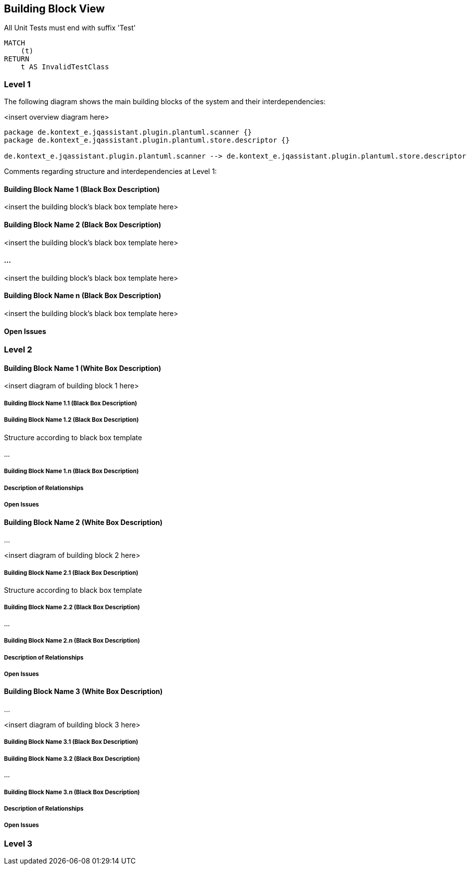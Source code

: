 [[section-building-block-view]]
== Building Block View


[[naming-rules:TestsMustEndWithTest]]
.All Unit Tests must end with suffix 'Test'
[source, cypher, role=constraint, depends=junit4:TestClass, severity=blocker]
----
MATCH
    (t)
RETURN
    t AS InvalidTestClass
----


=== Level 1


The following diagram shows the main building blocks of the system and their interdependencies:

<insert overview diagram here>
[plantuml,level1,png]
....
package de.kontext_e.jqassistant.plugin.plantuml.scanner {}
package de.kontext_e.jqassistant.plugin.plantuml.store.descriptor {}

de.kontext_e.jqassistant.plugin.plantuml.scanner --> de.kontext_e.jqassistant.plugin.plantuml.store.descriptor
....

Comments regarding structure and interdependencies at Level 1:

==== Building Block Name 1 (Black Box Description)


<insert the building block’s black box template here>

==== Building Block Name 2 (Black Box Description)

<insert the building block’s black box template here>

==== ...

<insert the building block’s black box template here>

==== Building Block Name n (Black Box Description)

<insert the building block’s black box template here>

==== Open Issues

=== Level 2



==== Building Block Name 1 (White Box Description)


<insert diagram of building block 1 here>

===== Building Block Name 1.1 (Black Box Description)


===== Building Block Name 1.2 (Black Box Description)

Structure according to black box template

===== ...

===== Building Block Name 1.n (Black Box Description)


===== Description of Relationships

===== Open Issues

==== Building Block Name 2 (White Box Description)

…

<insert diagram of building block 2 here>

===== Building Block Name 2.1 (Black Box Description)

Structure according to black box template

===== Building Block Name 2.2 (Black Box Description)


===== ...

===== Building Block Name 2.n (Black Box Description)


===== Description of Relationships

===== Open Issues

==== Building Block Name 3 (White Box Description)

...

<insert diagram of building block 3 here>

===== Building Block Name 3.1 (Black Box Description)


===== Building Block Name 3.2 (Black Box Description)

===== ...

===== Building Block Name 3.n (Black Box Description)


===== Description of Relationships

===== Open Issues

=== Level 3

